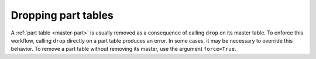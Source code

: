 
Dropping part tables
--------------------

A :ref:`part table <master-part>` is usually removed as a consequence of calling ``drop`` on its master table.
To enforce this workflow, calling ``drop`` directly on a part table produces an error.
In some cases, it may be necessary to override this behavior.
To remove a part table without removing its master, use the argument ``force=True``.

